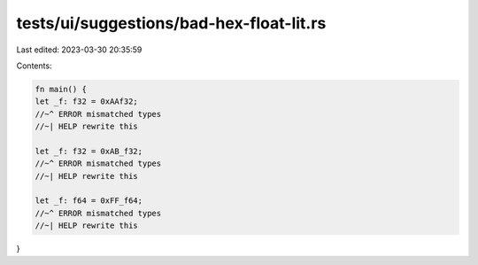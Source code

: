 tests/ui/suggestions/bad-hex-float-lit.rs
=========================================

Last edited: 2023-03-30 20:35:59

Contents:

.. code-block:: rs

    fn main() {
    let _f: f32 = 0xAAf32;
    //~^ ERROR mismatched types
    //~| HELP rewrite this

    let _f: f32 = 0xAB_f32;
    //~^ ERROR mismatched types
    //~| HELP rewrite this

    let _f: f64 = 0xFF_f64;
    //~^ ERROR mismatched types
    //~| HELP rewrite this
}


